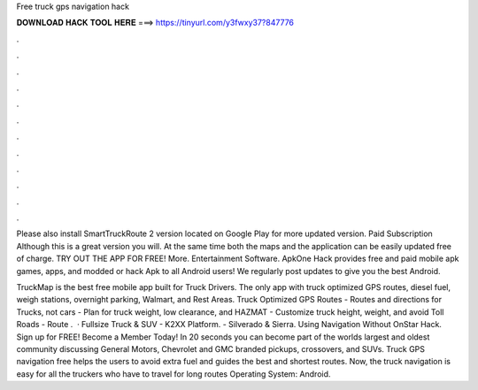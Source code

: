 Free truck gps navigation hack



𝐃𝐎𝐖𝐍𝐋𝐎𝐀𝐃 𝐇𝐀𝐂𝐊 𝐓𝐎𝐎𝐋 𝐇𝐄𝐑𝐄 ===> https://tinyurl.com/y3fwxy37?847776



.



.



.



.



.



.



.



.



.



.



.



.

Please also install SmartTruckRoute 2 version located on Google Play for more updated version. Paid Subscription Although this is a great version you will. At the same time both the maps and the application can be easily updated free of charge. TRY OUT THE APP FOR FREE! More. Entertainment Software. ApkOne Hack provides free and paid mobile apk games, apps, and modded or hack Apk to all Android users! We regularly post updates to give you the best Android.

TruckMap is the best free mobile app built for Truck Drivers. The only app with truck optimized GPS routes, diesel fuel, weigh stations, overnight parking, Walmart, and Rest Areas. Truck Optimized GPS Routes - Routes and directions for Trucks, not cars - Plan for truck weight, low clearance, and HAZMAT - Customize truck height, weight, and avoid Toll Roads - Route .  · Fullsize Truck & SUV - K2XX Platform. - Silverado & Sierra. Using Navigation Without OnStar Hack. Sign up for FREE! Become a  Member Today! In 20 seconds you can become part of the worlds largest and oldest community discussing General Motors, Chevrolet and GMC branded pickups, crossovers, and SUVs. Truck GPS navigation free helps the users to avoid extra fuel and guides the best and shortest routes. Now, the truck navigation is easy for all the truckers who have to travel for long routes Operating System: Android.
